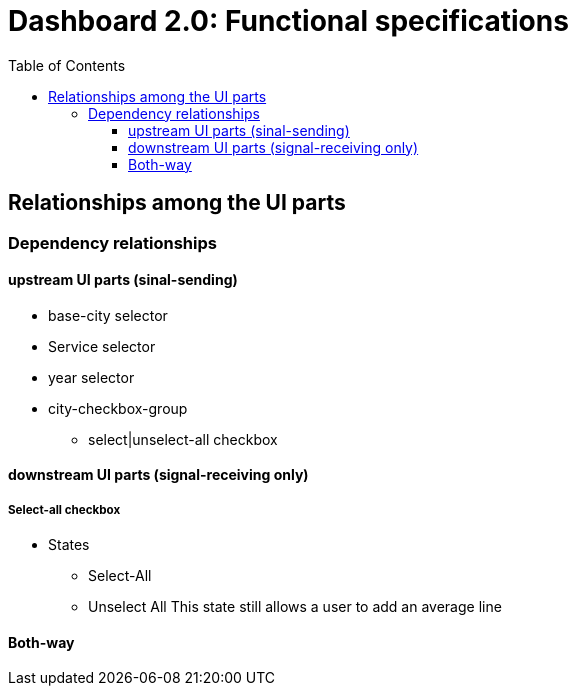 :toc: macro
:toclevels: 3
:icons: font 

= Dashboard 2.0: Functional specifications

toc::[]

== Relationships among the UI parts

=== Dependency relationships

==== upstream UI parts (sinal-sending)
* base-city selector
* Service selector
* year selector

* city-checkbox-group 

** select|unselect-all checkbox

==== downstream UI parts (signal-receiving only)

===== Select-all checkbox
* States
** Select-All

** Unselect All
This state still allows a user to add an average line





==== Both-way
